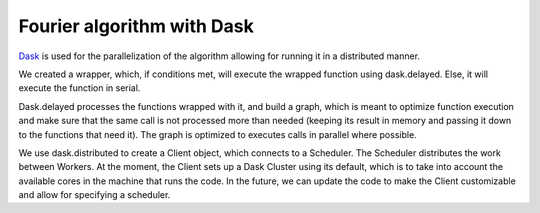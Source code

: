 
Fourier algorithm with Dask
===========================

`Dask <https://dask.org/>`_ is used for the parallelization of the algorithm
allowing for running it in a distributed manner.

We created a wrapper, which, if conditions met, will execute the
wrapped function using dask.delayed. Else, it will execute the function in serial.

Dask.delayed processes the functions wrapped with it, and build
a graph, which is meant to optimize function execution and make sure that
the same call is not processed more than needed (keeping its result in memory
and passing it down to the functions that need it). The graph is
optimized to executes calls in parallel where possible.

We use dask.distributed to create a Client object, which connects
to a Scheduler. The Scheduler distributes the work between Workers.
At the moment, the Client sets up a Dask Cluster using its default,
which is to take into account the available cores in the machine that
runs the code. In the future, we can update the code to make the Client
customizable and allow for specifying a scheduler.
